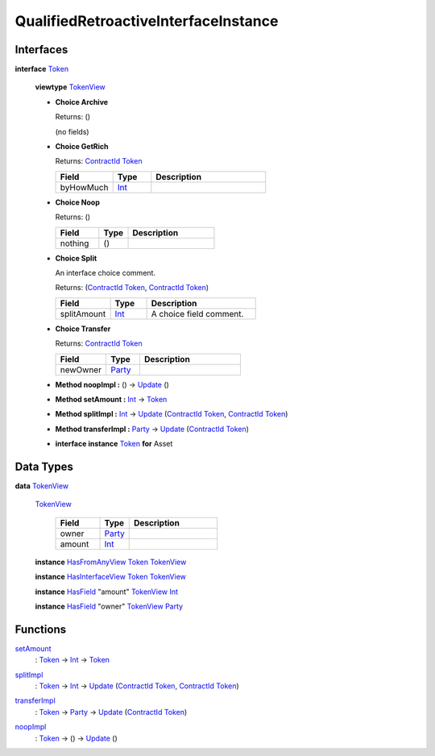.. _module-qualifiedretroactiveinterfaceinstance-76052:

QualifiedRetroactiveInterfaceInstance
-------------------------------------

Interfaces
^^^^^^^^^^

.. _type-qualifiedretroactiveinterfaceinstance-token-43978:

**interface** `Token <type-qualifiedretroactiveinterfaceinstance-token-43978_>`_

  **viewtype** `TokenView <type-qualifiedretroactiveinterfaceinstance-tokenview-25557_>`_

  + **Choice Archive**

    Returns\: ()

    (no fields)

  + **Choice GetRich**

    Returns\: `ContractId <https://docs.daml.com/daml/stdlib/Prelude.html#type-da-internal-lf-contractid-95282>`_ `Token <type-qualifiedretroactiveinterfaceinstance-token-43978_>`_

    .. list-table::
       :widths: 15 10 30
       :header-rows: 1

       * - Field
         - Type
         - Description
       * - byHowMuch
         - `Int <https://docs.daml.com/daml/stdlib/Prelude.html#type-ghc-types-int-37261>`_
         -

  + **Choice Noop**

    Returns\: ()

    .. list-table::
       :widths: 15 10 30
       :header-rows: 1

       * - Field
         - Type
         - Description
       * - nothing
         - ()
         -

  + **Choice Split**

    An interface choice comment\.

    Returns\: (`ContractId <https://docs.daml.com/daml/stdlib/Prelude.html#type-da-internal-lf-contractid-95282>`_ `Token <type-qualifiedretroactiveinterfaceinstance-token-43978_>`_, `ContractId <https://docs.daml.com/daml/stdlib/Prelude.html#type-da-internal-lf-contractid-95282>`_ `Token <type-qualifiedretroactiveinterfaceinstance-token-43978_>`_)

    .. list-table::
       :widths: 15 10 30
       :header-rows: 1

       * - Field
         - Type
         - Description
       * - splitAmount
         - `Int <https://docs.daml.com/daml/stdlib/Prelude.html#type-ghc-types-int-37261>`_
         - A choice field comment\.

  + **Choice Transfer**

    Returns\: `ContractId <https://docs.daml.com/daml/stdlib/Prelude.html#type-da-internal-lf-contractid-95282>`_ `Token <type-qualifiedretroactiveinterfaceinstance-token-43978_>`_

    .. list-table::
       :widths: 15 10 30
       :header-rows: 1

       * - Field
         - Type
         - Description
       * - newOwner
         - `Party <https://docs.daml.com/daml/stdlib/Prelude.html#type-da-internal-lf-party-57932>`_
         -

  + **Method noopImpl \:** () \-\> `Update <https://docs.daml.com/daml/stdlib/Prelude.html#type-da-internal-lf-update-68072>`_ ()

  + **Method setAmount \:** `Int <https://docs.daml.com/daml/stdlib/Prelude.html#type-ghc-types-int-37261>`_ \-\> `Token <type-qualifiedretroactiveinterfaceinstance-token-43978_>`_

  + **Method splitImpl \:** `Int <https://docs.daml.com/daml/stdlib/Prelude.html#type-ghc-types-int-37261>`_ \-\> `Update <https://docs.daml.com/daml/stdlib/Prelude.html#type-da-internal-lf-update-68072>`_ (`ContractId <https://docs.daml.com/daml/stdlib/Prelude.html#type-da-internal-lf-contractid-95282>`_ `Token <type-qualifiedretroactiveinterfaceinstance-token-43978_>`_, `ContractId <https://docs.daml.com/daml/stdlib/Prelude.html#type-da-internal-lf-contractid-95282>`_ `Token <type-qualifiedretroactiveinterfaceinstance-token-43978_>`_)

  + **Method transferImpl \:** `Party <https://docs.daml.com/daml/stdlib/Prelude.html#type-da-internal-lf-party-57932>`_ \-\> `Update <https://docs.daml.com/daml/stdlib/Prelude.html#type-da-internal-lf-update-68072>`_ (`ContractId <https://docs.daml.com/daml/stdlib/Prelude.html#type-da-internal-lf-contractid-95282>`_ `Token <type-qualifiedretroactiveinterfaceinstance-token-43978_>`_)

  + **interface instance** `Token <type-qualifiedretroactiveinterfaceinstance-token-43978_>`_ **for** Asset

Data Types
^^^^^^^^^^

.. _type-qualifiedretroactiveinterfaceinstance-tokenview-25557:

**data** `TokenView <type-qualifiedretroactiveinterfaceinstance-tokenview-25557_>`_

  .. _constr-qualifiedretroactiveinterfaceinstance-tokenview-72346:

  `TokenView <constr-qualifiedretroactiveinterfaceinstance-tokenview-72346_>`_

    .. list-table::
       :widths: 15 10 30
       :header-rows: 1

       * - Field
         - Type
         - Description
       * - owner
         - `Party <https://docs.daml.com/daml/stdlib/Prelude.html#type-da-internal-lf-party-57932>`_
         -
       * - amount
         - `Int <https://docs.daml.com/daml/stdlib/Prelude.html#type-ghc-types-int-37261>`_
         -

  **instance** `HasFromAnyView <https://docs.daml.com/daml/stdlib/DA-Internal-Interface-AnyView.html#class-da-internal-interface-anyview-hasfromanyview-30108>`_ `Token <type-qualifiedretroactiveinterfaceinstance-token-43978_>`_ `TokenView <type-qualifiedretroactiveinterfaceinstance-tokenview-25557_>`_

  **instance** `HasInterfaceView <https://docs.daml.com/daml/stdlib/Prelude.html#class-da-internal-interface-hasinterfaceview-4492>`_ `Token <type-qualifiedretroactiveinterfaceinstance-token-43978_>`_ `TokenView <type-qualifiedretroactiveinterfaceinstance-tokenview-25557_>`_

  **instance** `HasField <https://docs.daml.com/daml/stdlib/DA-Record.html#class-da-internal-record-hasfield-52839>`_ \"amount\" `TokenView <type-qualifiedretroactiveinterfaceinstance-tokenview-25557_>`_ `Int <https://docs.daml.com/daml/stdlib/Prelude.html#type-ghc-types-int-37261>`_

  **instance** `HasField <https://docs.daml.com/daml/stdlib/DA-Record.html#class-da-internal-record-hasfield-52839>`_ \"owner\" `TokenView <type-qualifiedretroactiveinterfaceinstance-tokenview-25557_>`_ `Party <https://docs.daml.com/daml/stdlib/Prelude.html#type-da-internal-lf-party-57932>`_

Functions
^^^^^^^^^

.. _function-qualifiedretroactiveinterfaceinstance-setamount-51253:

`setAmount <function-qualifiedretroactiveinterfaceinstance-setamount-51253_>`_
  \: `Token <type-qualifiedretroactiveinterfaceinstance-token-43978_>`_ \-\> `Int <https://docs.daml.com/daml/stdlib/Prelude.html#type-ghc-types-int-37261>`_ \-\> `Token <type-qualifiedretroactiveinterfaceinstance-token-43978_>`_

.. _function-qualifiedretroactiveinterfaceinstance-splitimpl-65579:

`splitImpl <function-qualifiedretroactiveinterfaceinstance-splitimpl-65579_>`_
  \: `Token <type-qualifiedretroactiveinterfaceinstance-token-43978_>`_ \-\> `Int <https://docs.daml.com/daml/stdlib/Prelude.html#type-ghc-types-int-37261>`_ \-\> `Update <https://docs.daml.com/daml/stdlib/Prelude.html#type-da-internal-lf-update-68072>`_ (`ContractId <https://docs.daml.com/daml/stdlib/Prelude.html#type-da-internal-lf-contractid-95282>`_ `Token <type-qualifiedretroactiveinterfaceinstance-token-43978_>`_, `ContractId <https://docs.daml.com/daml/stdlib/Prelude.html#type-da-internal-lf-contractid-95282>`_ `Token <type-qualifiedretroactiveinterfaceinstance-token-43978_>`_)

.. _function-qualifiedretroactiveinterfaceinstance-transferimpl-9125:

`transferImpl <function-qualifiedretroactiveinterfaceinstance-transferimpl-9125_>`_
  \: `Token <type-qualifiedretroactiveinterfaceinstance-token-43978_>`_ \-\> `Party <https://docs.daml.com/daml/stdlib/Prelude.html#type-da-internal-lf-party-57932>`_ \-\> `Update <https://docs.daml.com/daml/stdlib/Prelude.html#type-da-internal-lf-update-68072>`_ (`ContractId <https://docs.daml.com/daml/stdlib/Prelude.html#type-da-internal-lf-contractid-95282>`_ `Token <type-qualifiedretroactiveinterfaceinstance-token-43978_>`_)

.. _function-qualifiedretroactiveinterfaceinstance-noopimpl-17100:

`noopImpl <function-qualifiedretroactiveinterfaceinstance-noopimpl-17100_>`_
  \: `Token <type-qualifiedretroactiveinterfaceinstance-token-43978_>`_ \-\> () \-\> `Update <https://docs.daml.com/daml/stdlib/Prelude.html#type-da-internal-lf-update-68072>`_ ()
